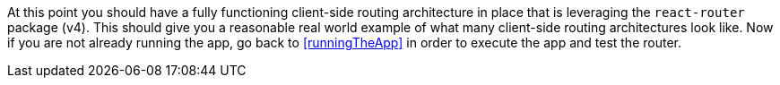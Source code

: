 At this point you should have a fully functioning client-side routing architecture in place that is leveraging
the `react-router` package (v4). This should give you a reasonable real world example of what many
client-side routing architectures look like. Now if you are not already running the app, go back to <<runningTheApp>>
in order to execute the app and test the router.
